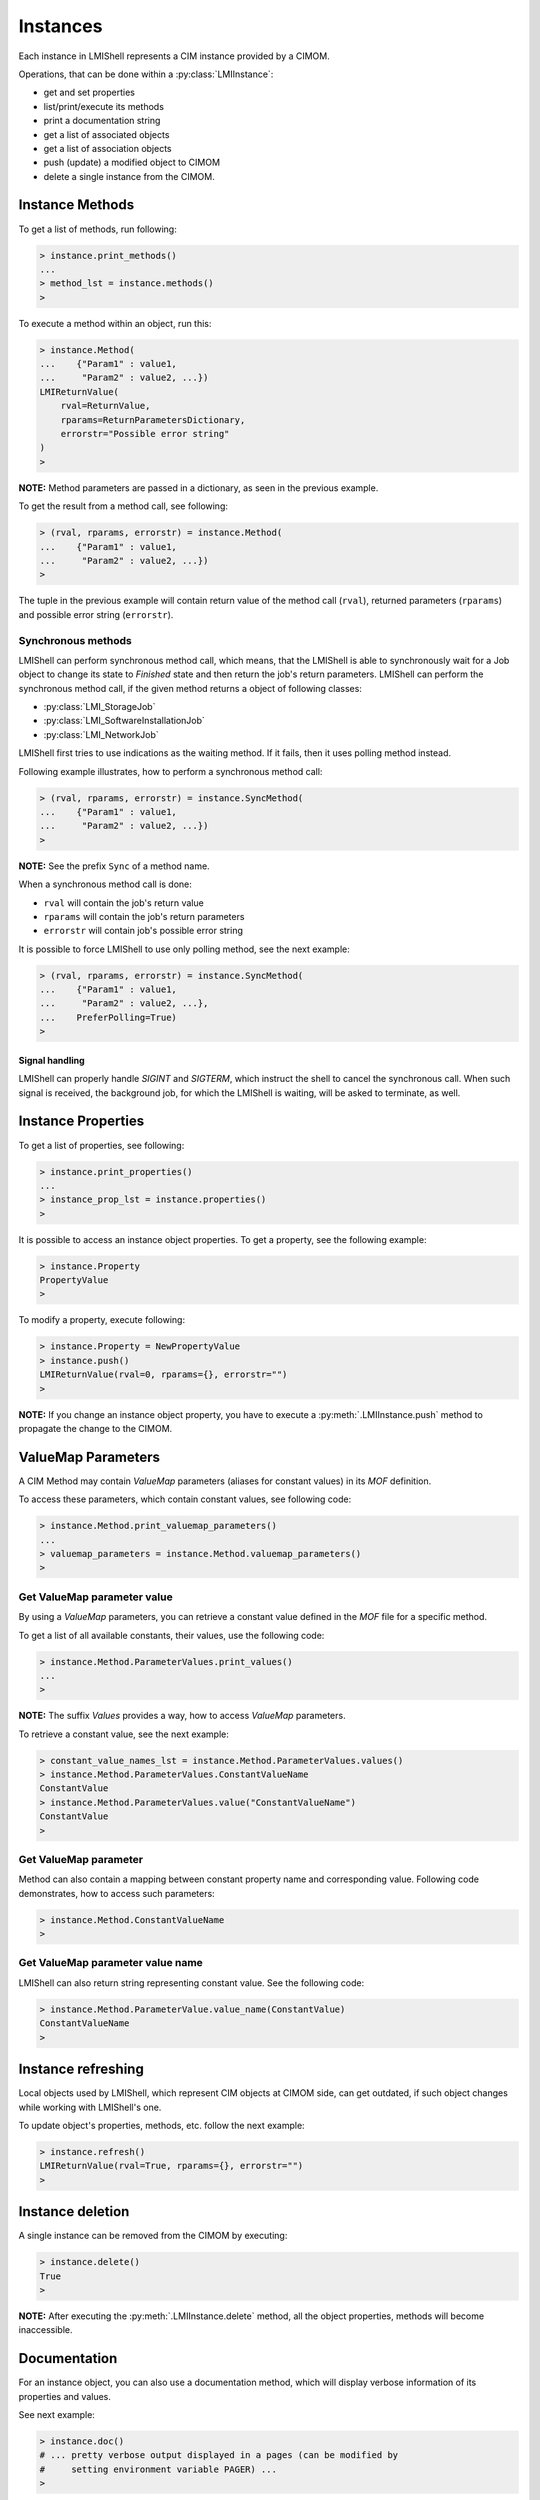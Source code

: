 Instances
=========
Each instance in LMIShell represents a CIM instance provided by a CIMOM.

Operations, that can be done within a :py:class:`LMIInstance`:

* get and set properties
* list/print/execute its methods
* print a documentation string
* get a list of associated objects
* get a list of association objects
* push (update) a modified object to CIMOM
* delete a single instance from the CIMOM.

.. _instances_methods:

Instance Methods
----------------
To get a list of methods, run following:

.. code-block:: python

    > instance.print_methods()
    ...
    > method_lst = instance.methods()
    >

To execute a method within an object, run this:

.. code-block:: python

    > instance.Method(
    ...    {"Param1" : value1,
    ...     "Param2" : value2, ...})
    LMIReturnValue(
        rval=ReturnValue,
        rparams=ReturnParametersDictionary,
        errorstr="Possible error string"
    )
    >

**NOTE:** Method parameters are passed in a dictionary, as seen in the previous
example.

To get the result from a method call, see following:

.. code-block:: python

    > (rval, rparams, errorstr) = instance.Method(
    ...    {"Param1" : value1,
    ...     "Param2" : value2, ...})
    >

The tuple in the previous example will contain return value of the method call
(``rval``), returned parameters (``rparams``) and possible error string
(``errorstr``).

Synchronous methods
^^^^^^^^^^^^^^^^^^^
LMIShell can perform synchronous method call, which means, that the LMIShell is
able to synchronously wait for a Job object to change its state to `Finished`
state and then return the job's return parameters. LMIShell can perform the
synchronous method call, if the given method returns a object of following
classes:

* :py:class:`LMI_StorageJob`
* :py:class:`LMI_SoftwareInstallationJob`
* :py:class:`LMI_NetworkJob`

LMIShell first tries to use indications as the waiting method. If it fails,
then it uses polling method instead.

Following example illustrates, how to perform a synchronous method call:

.. code-block:: python

    > (rval, rparams, errorstr) = instance.SyncMethod(
    ...    {"Param1" : value1,
    ...     "Param2" : value2, ...})
    >

**NOTE:** See the prefix ``Sync`` of a method name.

When a synchronous method call is done:

* ``rval`` will contain the job's return value
* ``rparams`` will contain the job's return parameters
* ``errorstr`` will contain job's possible error string

It is possible to force LMIShell to use only polling method, see the next
example:

.. code-block:: python

    > (rval, rparams, errorstr) = instance.SyncMethod(
    ...    {"Param1" : value1,
    ...     "Param2" : value2, ...},
    ...    PreferPolling=True)
    >

Signal handling
"""""""""""""""
LMIShell can properly handle *SIGINT* and *SIGTERM*, which instruct the shell
to cancel the synchronous call. When such signal is received, the background
job, for which the LMIShell is waiting, will be asked to terminate, as well.

.. _instances_properties:

Instance Properties
-------------------
To get a list of properties, see following:

.. code-block:: python

   > instance.print_properties()
   ...
   > instance_prop_lst = instance.properties()
   >

It is possible to access an instance object properties. To get a property, see the
following example:

.. code-block:: python

    > instance.Property
    PropertyValue
    >

To modify a property, execute following:

.. code-block:: python

    > instance.Property = NewPropertyValue
    > instance.push()
    LMIReturnValue(rval=0, rparams={}, errorstr="")
    >

**NOTE:** If you change an instance object property, you have to execute a
:py:meth:`.LMIInstance.push` method to propagate the change to the CIMOM.

ValueMap Parameters
-------------------
A CIM Method may contain *ValueMap* parameters (aliases for constant values) in
its *MOF* definition.

To access these parameters, which contain constant values, see following code:

.. code-block:: python

    > instance.Method.print_valuemap_parameters()
    ...
    > valuemap_parameters = instance.Method.valuemap_parameters()
    >

Get ValueMap parameter value
^^^^^^^^^^^^^^^^^^^^^^^^^^^^
By using a *ValueMap* parameters, you can retrieve a constant value defined in
the *MOF* file for a specific method.

To get a list of all available constants, their values, use the following
code:

.. code-block:: python

    > instance.Method.ParameterValues.print_values()
    ...
    >

**NOTE:** The suffix *Values* provides a way, how to access *ValueMap* parameters.

To retrieve a constant value, see the next example:

.. code-block:: python

    > constant_value_names_lst = instance.Method.ParameterValues.values()
    > instance.Method.ParameterValues.ConstantValueName
    ConstantValue
    > instance.Method.ParameterValues.value("ConstantValueName")
    ConstantValue
    >

Get ValueMap parameter
^^^^^^^^^^^^^^^^^^^^^^
Method can also contain a mapping between constant property name and
corresponding value. Following code demonstrates, how to access such
parameters:

.. code-block:: python

    > instance.Method.ConstantValueName
    >

Get ValueMap parameter value name
^^^^^^^^^^^^^^^^^^^^^^^^^^^^^^^^^
LMIShell can also return string representing constant value. See the following
code:

.. code-block:: python

    > instance.Method.ParameterValue.value_name(ConstantValue)
    ConstantValueName
    >

.. _instances_refreshing:

Instance refreshing
-------------------
Local objects used by LMIShell, which represent CIM objects at CIMOM side, can
get outdated, if such object changes while working with LMIShell's one.

To update object's properties, methods, etc. follow the next example:

.. code-block:: python

    > instance.refresh()
    LMIReturnValue(rval=True, rparams={}, errorstr="")
    >

.. _instances_delete:

Instance deletion
-----------------
A single instance can be removed from the CIMOM by executing:

.. code-block:: python

    > instance.delete()
    True
    >

**NOTE:** After executing the :py:meth:`.LMIInstance.delete` method, all the
object properties, methods will become inaccessible.

Documentation
-------------
For an instance object, you can also use a documentation method, which will
display verbose information of its properties and values.

See next example:

.. code-block:: python

    > instance.doc()
    # ... pretty verbose output displayed in a pages (can be modified by
    #     setting environment variable PAGER) ...
    >

MOF representation
------------------
An instance object can also print out its *MOF* representation. This can be
achieved by running:

.. code-block:: python

    > instance.tomof()
    ... verbose output of the instance in MOF syntax ...
    >

Useful Properties
-----------------
Following part describes :py:class:`LMIInstance` useful properties.

Class name
^^^^^^^^^^
Each instance object provide a property, that returns its class name. To get a
string of the class name, run following:

.. code-block:: python

    > instance.classname
    >

Namespace
^^^^^^^^^
Each instance object also provides a property, that returns a namespace name.
To get a string of the namespace name, run following:

.. code-block:: python

    > instance.namespace
    'root/cimv2'
    >

Path
^^^^
To retrieve a unique identification object for an instance,
:py:class:`CIMNamespaceName`, execute following:

.. code-block:: python

    > instance.path
    namespace:ClassName.CreationClassName="CreationClassName", \
        SystemName="SystemName",Name="InstanceName", \
        SystemCreationClassName="SystemCreationClassName"
    >
